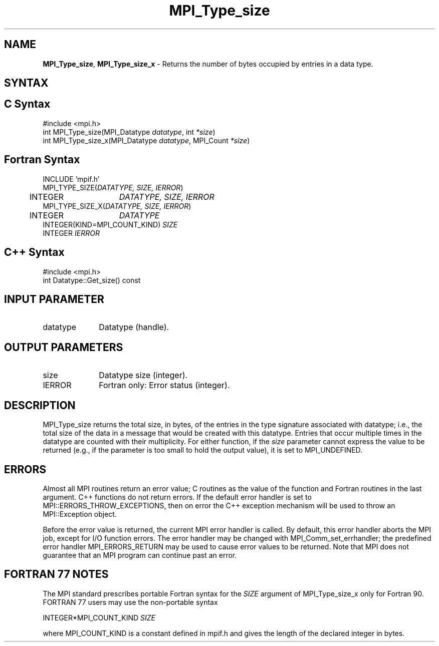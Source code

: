 .\" -*- nroff -*-
.\" Copyright 2013 Los Alamos National Security, LLC. All rights reserved.
.\" Copyright 2010 Cisco Systems, Inc.  All rights reserved.
.\" Copyright 2006-2008 Sun Microsystems, Inc.
.\" Copyright (c) 1996 Thinking Machines Corporation
.\" $COPYRIGHT$
.TH MPI_Type_size 3 "Nov 05, 2014" "1.8.4rc1" "Open MPI"
.SH NAME
\fBMPI_Type_size\fP, \fBMPI_Type_size_x\fP \- Returns the number of bytes occupied by entries in a data type.

.SH SYNTAX
.ft R
.SH C Syntax
.nf
#include <mpi.h>
int MPI_Type_size(MPI_Datatype \fIdatatype\fP, int\fI *size\fP)
int MPI_Type_size_x(MPI_Datatype \fIdatatype\fP, MPI_Count\fI *size\fP)

.fi
.SH Fortran Syntax
.nf
INCLUDE 'mpif.h'
MPI_TYPE_SIZE(\fIDATATYPE, SIZE, IERROR\fP)
	INTEGER	\fIDATATYPE, SIZE, IERROR\fP
MPI_TYPE_SIZE_X(\fIDATATYPE, SIZE, IERROR\fP)
	INTEGER	\fIDATATYPE\fP
        INTEGER(KIND=MPI_COUNT_KIND) \fISIZE\fP
        INTEGER \fIIERROR\fP

.fi
.SH C++ Syntax
.nf
#include <mpi.h>
int Datatype::Get_size() const

.fi
.SH INPUT PARAMETER
.ft R
.TP 1i
datatype      
Datatype (handle).
.sp

.SH OUTPUT PARAMETERS
.ft R
.TP 1i
size     
Datatype size (integer).
.sp
.ft R
.TP 1i
IERROR
Fortran only: Error status (integer). 

.SH DESCRIPTION
.ft R
MPI_Type_size returns the total size, in bytes, of the entries in the type signature associated with datatype; i.e., the total size of the data in a message that would be created with this datatype. Entries that occur multiple times in the datatype are counted with their multiplicity. For either function, if the \fIsize\fP parameter cannot express the value to be returned (e.g., if the parameter is too small to hold the output value), it is set to MPI_UNDEFINED.

.SH ERRORS
Almost all MPI routines return an error value; C routines as the value of the function and Fortran routines in the last argument. C++ functions do not return errors. If the default error handler is set to MPI::ERRORS_THROW_EXCEPTIONS, then on error the C++ exception mechanism will be used to throw an MPI::Exception object.
.sp
Before the error value is returned, the current MPI error handler is
called. By default, this error handler aborts the MPI job, except for I/O function errors. The error handler may be changed with MPI_Comm_set_errhandler; the predefined error handler MPI_ERRORS_RETURN may be used to cause error values to be returned. Note that MPI does not guarantee that an MPI program can continue past an error.  

.SH FORTRAN 77 NOTES
.ft R
The MPI standard prescribes portable Fortran syntax for the \fISIZE\fP argument of MPI_Type_size_x only for Fortran 90. FORTRAN 77 users may use the non-portable syntax
.sp
.nf
     INTEGER*MPI_COUNT_KIND \fISIZE\fP
.fi
.sp
where MPI_COUNT_KIND is a constant defined in mpif.h and gives the length of the declared integer in bytes.

